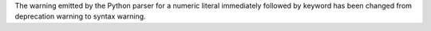 The warning emitted by the Python parser for a numeric literal immediately
followed by keyword has been changed from deprecation warning to syntax
warning.
